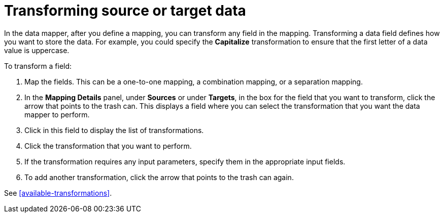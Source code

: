 [id='transforming-target-data']
= Transforming source or target data

In the data mapper, after you define a mapping, you can transform
any field in the mapping. 
Transforming a data field defines how you want to store the data. 
For example, you could specify the *Capitalize* transformation to ensure that the first
letter of a data value is uppercase.

To transform a field:

. Map the fields. This can be a one-to-one mapping, a combination mapping,
or a separation mapping.
. In the *Mapping Details* panel, under *Sources* or under *Targets*, 
in the box for the field that you want to transform, click the arrow that points to the
trash can. This displays a field where you can select the transformation
that you want the data mapper to perform.
. Click in this field to display the list of transformations.
. Click the transformation that you want to perform.
. If the transformation requires any input parameters, specify them
in the appropriate input fields.
. To add another transformation, click the arrow that points to the
trash can again. 

See <<available-transformations>>.
